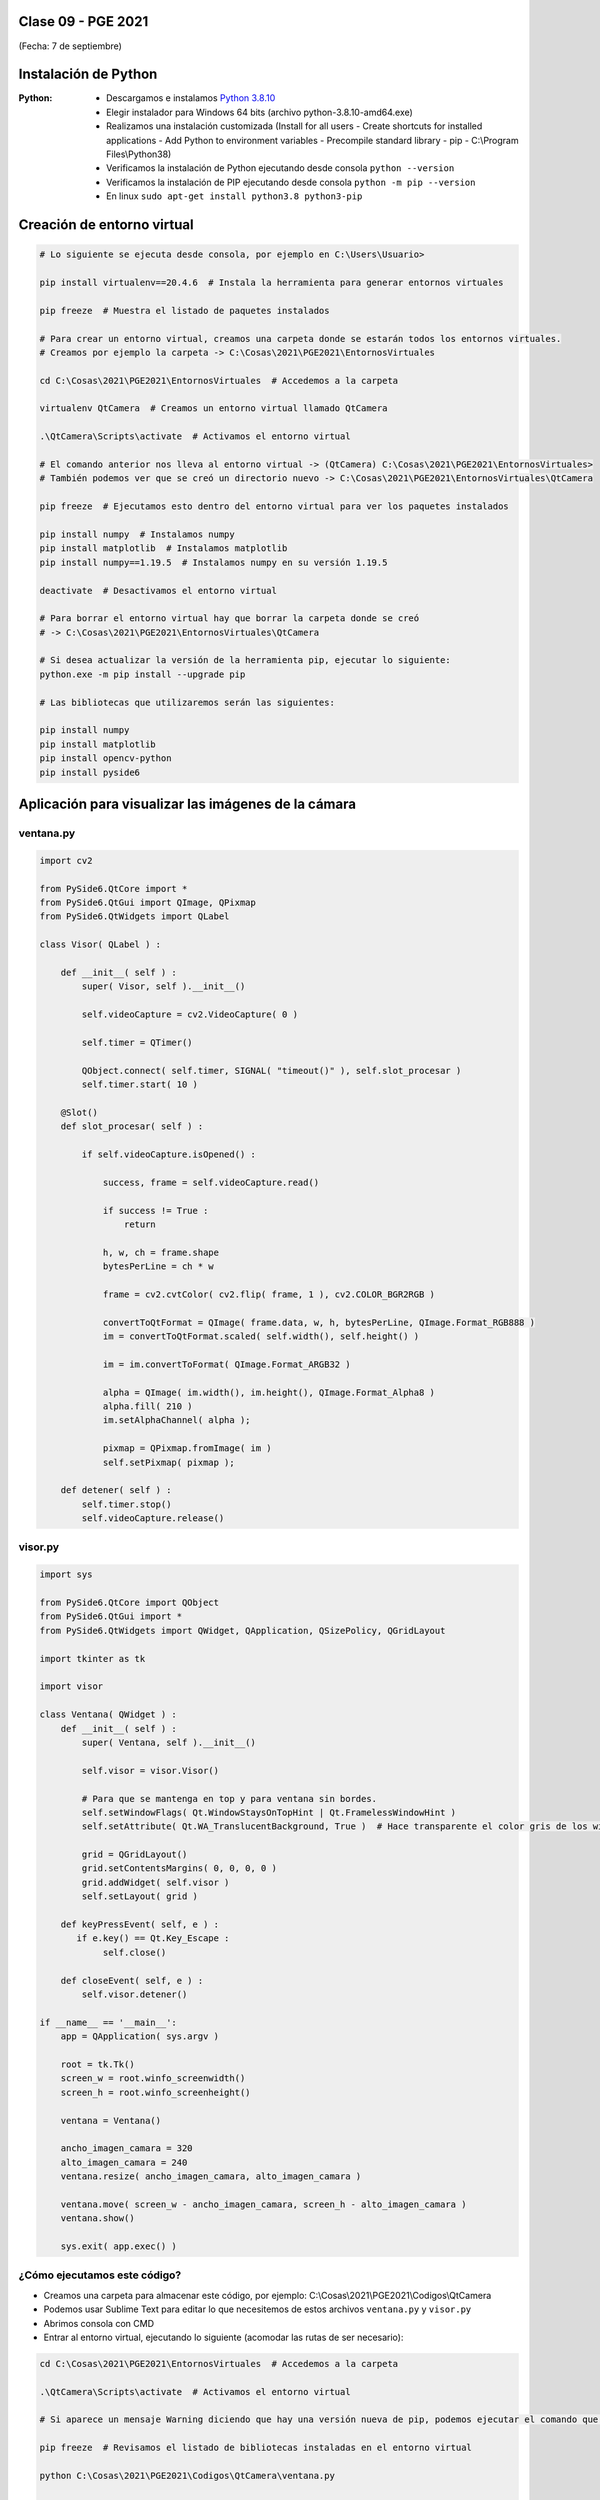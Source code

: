 .. -*- coding: utf-8 -*-

.. _rcs_subversion:

Clase 09 - PGE 2021
===================
(Fecha: 7 de septiembre)

Instalación de Python
=====================

:Python: 
	- Descargamos e instalamos `Python 3.8.10 <https://www.python.org/downloads/release/python-3810/>`_ 
	- Elegir instalador para Windows 64 bits (archivo python-3.8.10-amd64.exe)
	- Realizamos una instalación customizada (Install for all users - Create shortcuts for installed applications - Add Python to environment variables - Precompile standard library - pip - C:\\Program Files\\Python38) 
	- Verificamos la instalación de Python ejecutando desde consola ``python --version``
	- Verificamos la instalación de PIP ejecutando desde consola ``python -m pip --version``
	- En linux ``sudo apt-get install python3.8 python3-pip``

Creación de entorno virtual
===========================

.. code-block:: bash 

	# Lo siguiente se ejecuta desde consola, por ejemplo en C:\Users\Usuario>

	pip install virtualenv==20.4.6  # Instala la herramienta para generar entornos virtuales

	pip freeze  # Muestra el listado de paquetes instalados

	# Para crear un entorno virtual, creamos una carpeta donde se estarán todos los entornos virtuales.
	# Creamos por ejemplo la carpeta -> C:\Cosas\2021\PGE2021\EntornosVirtuales

	cd C:\Cosas\2021\PGE2021\EntornosVirtuales  # Accedemos a la carpeta

	virtualenv QtCamera  # Creamos un entorno virtual llamado QtCamera

	.\QtCamera\Scripts\activate  # Activamos el entorno virtual

	# El comando anterior nos lleva al entorno virtual -> (QtCamera) C:\Cosas\2021\PGE2021\EntornosVirtuales>
	# También podemos ver que se creó un directorio nuevo -> C:\Cosas\2021\PGE2021\EntornosVirtuales\QtCamera 

	pip freeze  # Ejecutamos esto dentro del entorno virtual para ver los paquetes instalados

	pip install numpy  # Instalamos numpy
	pip install matplotlib  # Instalamos matplotlib
	pip install numpy==1.19.5  # Instalamos numpy en su versión 1.19.5

	deactivate  # Desactivamos el entorno virtual 
	
	# Para borrar el entorno virtual hay que borrar la carpeta donde se creó
	# -> C:\Cosas\2021\PGE2021\EntornosVirtuales\QtCamera 

	# Si desea actualizar la versión de la herramienta pip, ejecutar lo siguiente:
	python.exe -m pip install --upgrade pip

	# Las bibliotecas que utilizaremos serán las siguientes:

	pip install numpy
	pip install matplotlib
	pip install opencv-python
	pip install pyside6


Aplicación para visualizar las imágenes de la cámara
====================================================


ventana.py
^^^^^^^^^^

.. code-block:: python

	import cv2 

	from PySide6.QtCore import *
	from PySide6.QtGui import QImage, QPixmap
	from PySide6.QtWidgets import QLabel

	class Visor( QLabel ) :

	    def __init__( self ) :
	        super( Visor, self ).__init__()

	        self.videoCapture = cv2.VideoCapture( 0 )

	        self.timer = QTimer()

	        QObject.connect( self.timer, SIGNAL( "timeout()" ), self.slot_procesar )
	        self.timer.start( 10 )
	        
	    @Slot()
	    def slot_procesar( self ) :

	        if self.videoCapture.isOpened() :

	            success, frame = self.videoCapture.read()

	            if success != True :
	                return

	            h, w, ch = frame.shape
	            bytesPerLine = ch * w
	            
	            frame = cv2.cvtColor( cv2.flip( frame, 1 ), cv2.COLOR_BGR2RGB )

	            convertToQtFormat = QImage( frame.data, w, h, bytesPerLine, QImage.Format_RGB888 )
	            im = convertToQtFormat.scaled( self.width(), self.height() )

	            im = im.convertToFormat( QImage.Format_ARGB32 )

	            alpha = QImage( im.width(), im.height(), QImage.Format_Alpha8 )
	            alpha.fill( 210 )
	            im.setAlphaChannel( alpha );

	            pixmap = QPixmap.fromImage( im )
	            self.setPixmap( pixmap );

	    def detener( self ) : 
	        self.timer.stop()
	        self.videoCapture.release()

visor.py
^^^^^^^^

.. code-block:: python

	import sys

	from PySide6.QtCore import QObject
	from PySide6.QtGui import *
	from PySide6.QtWidgets import QWidget, QApplication, QSizePolicy, QGridLayout

	import tkinter as tk

	import visor  

	class Ventana( QWidget ) :
	    def __init__( self ) :
	        super( Ventana, self ).__init__()

	        self.visor = visor.Visor()

	        # Para que se mantenga en top y para ventana sin bordes.
	        self.setWindowFlags( Qt.WindowStaysOnTopHint | Qt.FramelessWindowHint )  
	        self.setAttribute( Qt.WA_TranslucentBackground, True )  # Hace transparente el color gris de los widgets

	        grid = QGridLayout()
	        grid.setContentsMargins( 0, 0, 0, 0 )
	        grid.addWidget( self.visor )
	        self.setLayout( grid )
	     
	    def keyPressEvent( self, e ) :
	       if e.key() == Qt.Key_Escape :
	            self.close()

	    def closeEvent( self, e ) :
	        self.visor.detener()        

	if __name__ == '__main__':
	    app = QApplication( sys.argv )

	    root = tk.Tk()
	    screen_w = root.winfo_screenwidth()
	    screen_h = root.winfo_screenheight()  

	    ventana = Ventana()

	    ancho_imagen_camara = 320
	    alto_imagen_camara = 240
	    ventana.resize( ancho_imagen_camara, alto_imagen_camara )

	    ventana.move( screen_w - ancho_imagen_camara, screen_h - alto_imagen_camara )
	    ventana.show()

	    sys.exit( app.exec() )	        



¿Cómo ejecutamos este código?
^^^^^^^^^^^^^^^^^^^^^^^^^^^^^

- Creamos una carpeta para almacenar este código, por ejemplo: C:\\Cosas\\2021\\PGE2021\\Codigos\\QtCamera
- Podemos usar Sublime Text para editar lo que necesitemos de estos archivos ``ventana.py`` y ``visor.py``
- Abrimos consola con CMD
- Entrar al entorno virtual, ejecutando lo siguiente (acomodar las rutas de ser necesario):

.. code-block:: bash 

	cd C:\Cosas\2021\PGE2021\EntornosVirtuales  # Accedemos a la carpeta

	.\QtCamera\Scripts\activate  # Activamos el entorno virtual

	# Si aparece un mensaje Warning diciendo que hay una versión nueva de pip, podemos ejecutar el comando que nos recomienda

	pip freeze  # Revisamos el listado de bibliotecas instaladas en el entorno virtual

	python C:\Cosas\2021\PGE2021\Codigos\QtCamera\ventana.py

	# Recordar que para salir debemos desactivar el entorno virtual
	deactivate

	exit  # Para cerrar la consola



**Alternativa para la creación de entornos virtuales**

- Módulo *venv*
- `Documentación de venv <https://docs.python.org/3/library/venv.html>`_ 
- Adaptar los siguientes comandos a lo visto en la `Clase 01 <https://github.com/cosimani/Curso-PIII-2021/blob/main/Clase01.rst>`_ 
- Este módulo ya viene instalado con Python (quizás debemos asegurarnos de esto durante la instalación)

.. code-block:: bash 

	cd C:\Cosas\2021\PGE2021\EntornosVirtuales   # Accedemos a la carpeta en donde creamos los entornos virtuales
	python -m venv QtCamera                      # Creamos el entorno virtual
	.\QtCamera\scripts\activate.bat             # Activamos el entorno virtual

	deactivate                                   # Desactivamos el entorno virtual

	# Para borrar el entorno virtual hay que borrar la carpeta donde se creó -> C:\Cosas\2021\PGE2021\EntornosVirtuales\QtCamera


**Para linux**

.. code-block:: bash 

	python3 --version  # Python 3.8.10

	sudo apt install python3.8-venv  

	python3 -m venv QtCamera

	source ./QtCamera/bin/activate

	pip freeze

	deactivate


Entregable Clase 09
===================

- Punto de partida: La aplicación anterior funcionando
- Utilizar OpenCV para colocar tu nombre centrado en la parte inferior de la imagen.
- Entrar al siguiente `link para ver el registro de los entregables <https://docs.google.com/spreadsheets/d/1xbj6brqzdn3R9sfjDEP0LEjg6CwMNMOb8dBEYGmxhTw/edit?usp=sharing>`_ 
- El link de Youtube se comparte con el docente por mensaje privado de Teams.
- En caso de requerir más tiempo para la entrega, escribir por WhatsApp al docente.



